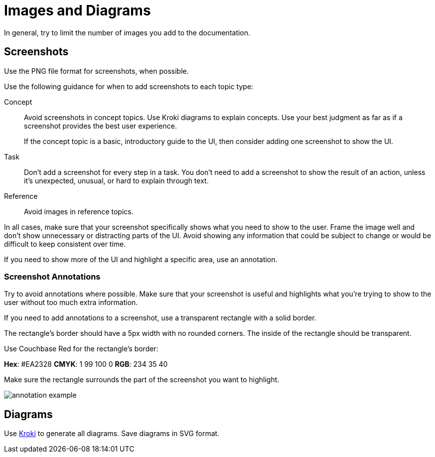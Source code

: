 = Images and Diagrams

In general, try to limit the number of images you add to the documentation. 

== Screenshots 

Use the PNG file format for screenshots, when possible. 

Use the following guidance for when to add screenshots to each topic type: 

Concept:: Avoid screenshots in concept topics. Use Kroki diagrams to explain concepts. Use your best judgment as far as if a screenshot provides the best user experience.
+
If the concept topic is a basic, introductory guide to the UI, then consider adding one screenshot to show the UI. 

Task:: Don't add a screenshot for every step in a task. You don't need to add a screenshot to show the result of an action, unless it's unexpected, unusual, or hard to explain through text. 

Reference:: Avoid images in reference topics. 

In all cases, make sure that your screenshot specifically shows what you need to show to the user. Frame the image well and don't show unnecessary or distracting parts of the UI. Avoid showing any information that could be subject to change or would be difficult to keep consistent over time. 

If you need to show more of the UI and highlight a specific area, use an annotation. 

=== Screenshot Annotations 

Try to avoid annotations where possible. Make sure that your screenshot is useful and highlights what you're trying to show to the user without too much extra information.

If you need to add annotations to a screenshot, use a transparent rectangle with a solid border.

The rectangle's border should have a 5px width with no rounded corners. The inside of the rectangle should be transparent. 

Use Couchbase Red for the rectangle's border: 

*Hex*: #EA2328
*CMYK*: 1 99 100 0
*RGB*: 234 35 40 

Make sure the rectangle surrounds the part of the screenshot you want to highlight. 

image::../assets/annotation-example.png[,,align=center]

== Diagrams 

Use https://kroki.io/[Kroki^] to generate all diagrams. Save diagrams in SVG format. 